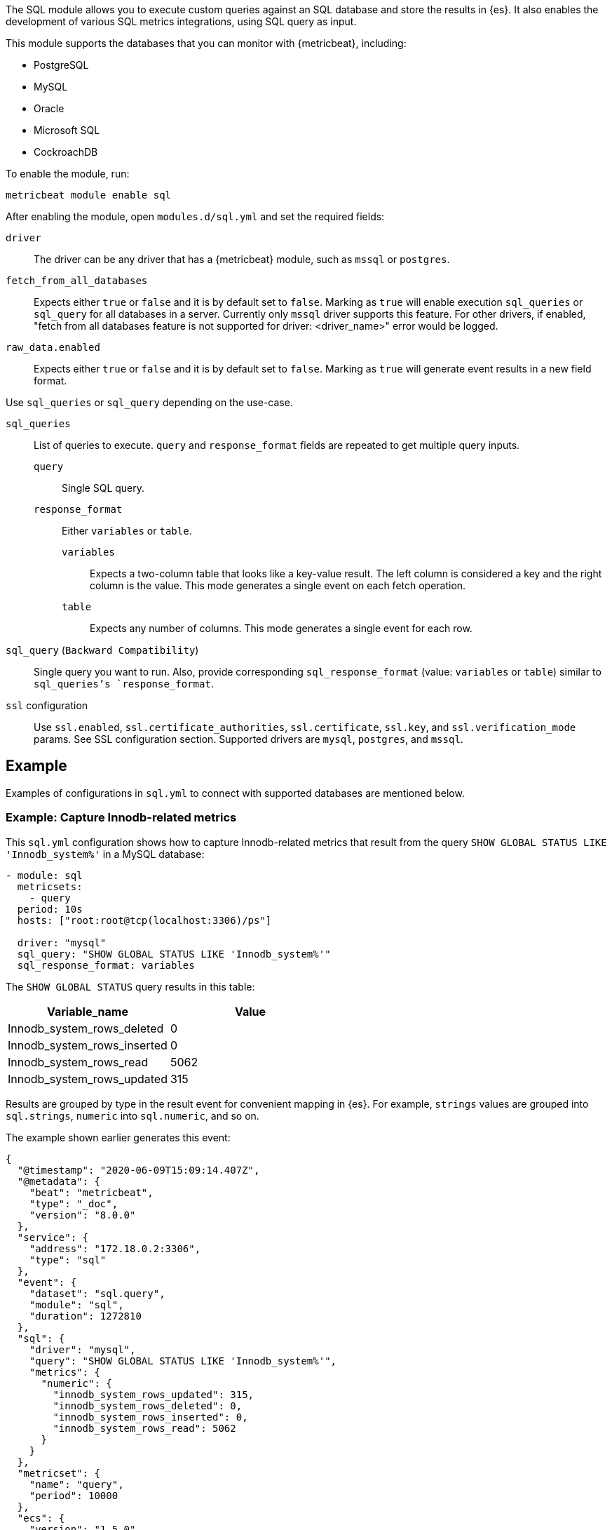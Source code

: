 The SQL module allows you to execute custom queries against an SQL database and
store the results in {es}. It also enables the development of various SQL metrics integrations, using SQL query as input.

This module supports the databases that you can monitor with {metricbeat},
including:

* PostgreSQL
* MySQL
* Oracle
* Microsoft SQL
* CockroachDB

To enable the module, run:

[source,shell]
----
metricbeat module enable sql
----

After enabling the module, open `modules.d/sql.yml` and set the required
fields:

`driver`:: The driver can be any driver that has a {metricbeat} module, such as
`mssql` or `postgres`.

`fetch_from_all_databases`:: Expects either `true` or `false` and it is by default set to `false`. Marking as `true` will enable execution `sql_queries` or `sql_query` for all databases in a server. Currently only `mssql` driver supports this feature. For other drivers, if enabled, "fetch from all databases feature is not supported for driver: <driver_name>" error would be logged.

`raw_data.enabled`:: Expects either `true` or `false` and it is by default set to `false`. Marking as `true` will generate event results in a new field format.

Use `sql_queries` or `sql_query` depending on the use-case.

`sql_queries`:: List of queries to execute. `query` and `response_format` fields are repeated to get multiple query inputs.

`query`::: Single SQL query.

`response_format`::: Either `variables` or `table`.
`variables`:::: Expects a two-column table that looks like a key-value result. The left column is considered a key and the right column is the value. This mode generates a single event on each fetch operation.
`table`:::: Expects any number of columns. This mode generates a single event for each row.

`sql_query` (`Backward Compatibility`):: Single query you want to run. Also, provide corresponding `sql_response_format` (value: `variables` or `table`) similar to `sql_queries`'s `response_format`.

`ssl` configuration:: Use `ssl.enabled`, `ssl.certificate_authorities`, `ssl.certificate`, `ssl.key`, and `ssl.verification_mode` params. See SSL configuration section. Supported drivers are `mysql`, `postgres`, and `mssql`.

[float]
== Example

Examples of configurations in `sql.yml` to connect with supported databases are mentioned below. 

[float]
=== Example: Capture Innodb-related metrics

This `sql.yml` configuration shows how to capture Innodb-related metrics that
result from the query `SHOW GLOBAL STATUS LIKE 'Innodb_system%'` in a MySQL
database:

[source,yaml]
----
- module: sql
  metricsets:
    - query
  period: 10s
  hosts: ["root:root@tcp(localhost:3306)/ps"]

  driver: "mysql"
  sql_query: "SHOW GLOBAL STATUS LIKE 'Innodb_system%'"
  sql_response_format: variables
----

The `SHOW GLOBAL STATUS` query results in this table:

|====
|Variable_name|Value

|Innodb_system_rows_deleted|0
|Innodb_system_rows_inserted|0
|Innodb_system_rows_read|5062
|Innodb_system_rows_updated|315
|====

Results are grouped by type in the result event for convenient mapping in
{es}. For example, `strings` values are grouped into `sql.strings`, `numeric`
into `sql.numeric`, and so on.

The example shown earlier generates this event:

[source,json]
----
{
  "@timestamp": "2020-06-09T15:09:14.407Z",
  "@metadata": {
    "beat": "metricbeat",
    "type": "_doc",
    "version": "8.0.0"
  },
  "service": {
    "address": "172.18.0.2:3306",
    "type": "sql"
  },
  "event": {
    "dataset": "sql.query",
    "module": "sql",
    "duration": 1272810
  },
  "sql": {
    "driver": "mysql",
    "query": "SHOW GLOBAL STATUS LIKE 'Innodb_system%'",
    "metrics": {
      "numeric": {
        "innodb_system_rows_updated": 315,
        "innodb_system_rows_deleted": 0,
        "innodb_system_rows_inserted": 0,
        "innodb_system_rows_read": 5062
      }
    }
  },
  "metricset": {
    "name": "query",
    "period": 10000
  },
  "ecs": {
    "version": "1.5.0"
  },
  "host": {
    "name": "elastic"
  },
  "agent": {
    "name": "elastic",
    "type": "metricbeat",
    "version": "8.0.0",
    "ephemeral_id": "488431bd-bd3c-4442-ad51-0c50eb555787",
    "id": "670ef211-87f0-4f38-8beb-655c377f1629"
  }
}
----

[float]
=== Example: Query PostgreSQL and generate a "table" result

This `sql.yml` configuration shows how to query PostgreSQL and generate
a "table" result. This configuration generates a single event for each row
returned:

[source,yaml]
----
- module: sql
  metricsets:
    - query
  period: 10s
  hosts: ["postgres://postgres:postgres@localhost:5432/stuff?sslmode=disable"]

  driver: "postgres"
  sql_query: "SELECT datid, datname, blks_read, blks_hit, tup_returned, tup_fetched, stats_reset FROM pg_stat_database"
  sql_response_format: table
----

The SELECT query results in this table:

|====
|datid|datname|blks_read|blks_hit|tup_returned|tup_fetched|stats_reset

|69448|stuff|8652|205976|1484625|53218|2020-06-07 22:50:12
|13408|postgres|0|0|0|0|
|13407|template0|0|0|0|0|
|====

Because the table contains three rows, three events are generated, one event
for each row. For example, this event is created for the first row:

[source,json]
----
{
  "@timestamp": "2020-06-09T14:47:35.481Z",
  "@metadata": {
    "beat": "metricbeat",
    "type": "_doc",
    "version": "8.0.0"
  },
  "service": {
    "address": "localhost:5432",
    "type": "sql"
  },
  "ecs": {
    "version": "1.5.0"
  },
  "host": {
    "name": "elastic"
  },
  "agent": {
    "type": "metricbeat",
    "version": "8.0.0",
    "ephemeral_id": "1bffe66d-a1ae-4ed6-985a-fd48548a1971",
    "id": "670ef211-87f0-4f38-8beb-655c377f1629",
    "name": "elastic"
  },
  "sql": {
    "metrics": {
      "numeric": {
        "tup_fetched": 53350,
        "datid": 69448,
        "blks_read": 8652,
        "blks_hit": 206501,
        "tup_returned": 1.491873e+06
      },
      "string": {
        "stats_reset": "2020-06-07T20:50:12.632975Z",
        "datname": "stuff"
      }
    },
    "driver": "postgres",
    "query": "SELECT datid, datname, blks_read, blks_hit, tup_returned, tup_fetched, stats_reset FROM pg_stat_database"
  },
  "event": {
    "dataset": "sql.query",
    "module": "sql",
    "duration": 14076705
  },
  "metricset": {
    "name": "query",
    "period": 10000
  }
}
----

[float]
=== Example: Get the buffer catch hit ratio in Oracle

This `sql.yml` configuration shows how to get the buffer cache hit ratio:

[source,yaml]
----
- module: sql
  metricsets:
    - query
  period: 10s
  hosts: ["oracle://sys:password@172.17.0.3:1521/ORCLPDB1.localdomain?sysdba=1"]

  driver: "oracle"
  sql_query: 'SELECT name, physical_reads, db_block_gets, consistent_gets, 1 - (physical_reads / (db_block_gets + consistent_gets)) "Hit Ratio" FROM V$BUFFER_POOL_STATISTICS'
  sql_response_format: table
----

The example generates this event:

[source,json]
----
{
  "@timestamp": "2020-06-09T15:41:02.200Z",
  "@metadata": {
    "beat": "metricbeat",
    "type": "_doc",
    "version": "8.0.0"
  },
  "sql": {
    "metrics": {
      "numeric": {
        "hit ratio": 0.9742963357937117,
        "physical_reads": 17161,
        "db_block_gets": 122221,
        "consistent_gets": 545427
      },
      "string": {
        "name": "DEFAULT"
      }
    },
    "driver": "oracle",
    "query": "SELECT name, physical_reads, db_block_gets, consistent_gets, 1 - (physical_reads / (db_block_gets + consistent_gets)) \"Hit Ratio\" FROM V$BUFFER_POOL_STATISTICS"
  },
  "metricset": {
    "period": 10000,
    "name": "query"
  },
  "service": {
    "address": "172.17.0.3:1521",
    "type": "sql"
  },
  "event": {
    "dataset": "sql.query",
    "module": "sql",
    "duration": 39233704
  },
  "ecs": {
    "version": "1.5.0"
  },
  "host": {
    "name": "elastic"
  },
  "agent": {
    "id": "670ef211-87f0-4f38-8beb-655c377f1629",
    "name": "elastic",
    "type": "metricbeat",
    "version": "8.0.0",
    "ephemeral_id": "49e00060-0fa4-4b34-80f1-446881f7a788"
  }
}


----

[float]
=== Example: Get the buffer cache hit ratio for MSSQL

This `sql.yml` configuration gets the buffer cache hit ratio:

[source,yaml]
----
- module: sql
  metricsets:
    - query
  period: 10s
  hosts: ["sqlserver://SA:password@localhost"]

  driver: "mssql"
  sql_query: 'SELECT * FROM sys.dm_db_log_space_usage'
  sql_response_format: table
----

The example generates this event:

[source,json]
----
{
  "@timestamp": "2020-06-09T15:39:14.421Z",
  "@metadata": {
    "beat": "metricbeat",
    "type": "_doc",
    "version": "8.0.0"
  },
  "sql": {
    "driver": "mssql",
    "query": "SELECT * FROM sys.dm_db_log_space_usage",
    "metrics": {
      "numeric": {
        "log_space_in_bytes_since_last_backup": 524288,
        "database_id": 1,
        "total_log_size_in_bytes": 2.08896e+06,
        "used_log_space_in_bytes": 954368,
        "used_log_space_in_percent": 45.686275482177734
      }
    }
  },
  "event": {
    "dataset": "sql.query",
    "module": "sql",
    "duration": 40750570
  }
}
----

[float]
=== Example: Launch two or more queries.


To launch two or more queries, specify the full configuration for each query.
For example:

[source,yaml]
----
- module: sql
  metricsets:
    - query
  period: 10s
  hosts: ["postgres://postgres:postgres@localhost:5432/stuff?sslmode=disable"]
  driver: "postgres"
  raw_data.enabled: true

  sql_queries:
    - query: "SELECT datid, datname, blks_read, blks_hit, tup_returned, tup_fetched, stats_reset FROM pg_stat_database"
      response_format: table

    - query: "SELECT datname, datid FROM pg_stat_database;"
      response_format: variables
----

The example generates this event: The response event is generated in new format by enabling the flag `raw_data.enabled`.

[source,json]
----
{
  "@timestamp": "2022-05-13T12:47:32.071Z",
  "@metadata": {
    "beat": "metricbeat",
    "type": "_doc",
    "version": "8.3.0"
  },
  "event": {
    "dataset": "sql.query",
    "module": "sql",
    "duration": 114468667
  },
  "metricset": {
    "name": "query",
    "period": 10000
  },
  "service": {
    "address": "localhost:55656",
    "type": "sql"
  },
  "sql": {
    "driver": "postgres",
    "query": "SELECT datid, datname, blks_read, blks_hit, tup_returned, tup_fetched, stats_reset FROM pg_stat_database",
    "metrics": {
      "blks_hit": 6360,
      "tup_returned": 2225,
      "tup_fetched": 1458,
      "datid": 13394,
      "datname": "template0",
      "blks_read": 33
    }
  },
  "ecs": {
    "version": "8.0.0"
  },
  "host": {
    "name": "mps"
  },
  "agent": {
    "type": "metricbeat",
    "version": "8.3.0",
    "ephemeral_id": "8decc9eb-5ea5-47d8-8a22-fac507a5521b",
    "id": "6bbf5058-afed-44c6-aa05-775ee14a2da4",
    "name": "mps"
  }
}
----

The example generates this event: By disabling the flag `raw_data.enabled`, which is the old format.

[source,json]
----
{
  "@timestamp": "2022-05-13T13:09:19.599Z",
  "@metadata": {
    "beat": "metricbeat",
    "type": "_doc",
    "version": "8.3.0"
  },
  "event": {
    "dataset": "sql.query",
    "module": "sql",
    "duration": 77509917
  },
"service": {
    "address": "localhost:55656",
    "type": "sql"
  },
  "metricset": {
    "name": "query",
    "period": 10000
  },

  "sql": {
    "driver": "postgres",
    "query": "SELECT datid, datname, blks_read, blks_hit, tup_returned, tup_fetched, stats_reset FROM pg_stat_database",
    "metrics": {
      "string": {
        "stats_reset": "2022-05-13T12:02:33.825483Z"
      },
      "numeric": {
        "blks_hit": 6360,
        "tup_returned": 2225,
        "tup_fetched": 1458,
        "datid": 0,
        "blks_read": 33
      }
    }
  },
  "ecs": {
    "version": "8.0.0"
  },
  "host": {
        "name": "mps"
    },
  "agent": {
    "version": "8.3.0",
    "ephemeral_id": "bc09584b-62db-4b45-bfe9-6b7e8e982361",
    "id": "6bbf5058-afed-44c6-aa05-775ee14a2da4",
    "name": "mps",
    "type": "metricbeat"
  }
}
----

[float]
=== Example: Merge multiple queries into a single event.

Multiple queries will create multiple events, one for each query.  It may be preferable to create a single event by combining the metrics together in a single event.

This feature can be enabled using the `merge_results` config.

However, such a merge is possible only if the table queries are merged, each produces a single row.

For example:

[source,yaml]
----
- module: sql
  metricsets:
    - query
  period: 10s
  hosts: ["postgres://postgres:postgres@localhost?sslmode=disable"]

  driver: "postgres"
  raw_data.enabled: true
  merge_results: true
  sql_queries:
    - query: "SELECT blks_hit,blks_read FROM pg_stat_database limit 1;"
      response_format: table
    - query: "select checkpoints_timed,checkpoints_req from pg_stat_bgwriter;"
      response_format: table
----

This creates a combined event as below, where `blks_hit`, `blks_read`, `checkpoints_timed` and `checkpoints_req` are part of same event.

[source,json]
----
{
  "@timestamp": "2022-07-21T07:07:06.747Z",
  "agent": {
    "name": "MBP-2",
    "type": "metricbeat",
    "version": "8.4.0",
    "ephemeral_id": "b0867287-e56a-492f-b421-0ac870c426f9",
    "id": "3fe7b378-6f9e-4ca3-9aa1-067c4a6866e5"
  },
  "metricset": {
    "period": 10000,
    "name": "query"
  },
  "service": {
    "type": "sql",
    "address": "localhost"
  },
  "sql": {
    "metrics": {
      "blks_read": 21,
      "checkpoints_req": 1,
      "checkpoints_timed": 66,
      "blks_hit": 7592
    },
    "driver": "postgres"
  },
  "event": {
    "module": "sql",
    "duration": 18883084,
    "dataset": "sql.query"
  }
}
----

[float]
=== Example: Execute given queries for all database(s) present in a server

Assuming a user could have 100s of databases on their server and then it becomes cumbersome to add them manually to the query. If `fetch_from_all_databases` is set to `true` then SQL module would fetch the databases names automatically and prefix
the database selector statement to the queries so that the queries can run against
the database provided.

Currently, this feature only works with `mssql` driver. For example:

[source,yaml]
----
- module: sql
  metricsets:
    - query
  period: 50s
  hosts: ["sqlserver://<user>:<password>@<host>"]
  raw_data.enabled: true

  fetch_from_all_databases: true

  driver: "mssql"
  sql_queries:
    - query: SELECT DB_NAME() AS 'database_name';
      response_format: table
----

For an mssql instance, by default only four databases are present namely — `master`, `model`, `msdb`, `tempdb`. So, if `fetch_from_all_databases` is enabled then query `SELECT DB_NAME() AS 'database_name'` runs for each one of them i.e., there would be in total 4 documents (one each for 4 databases) for every scrape.


[source,json]
----
{
    "@timestamp": "2023-07-16T22:05:26.976Z",
    "@metadata": {
        "beat": "metricbeat",
        "type": "_doc",
        "version": "8.10.0"
    },
    "service": {
        "type": "sql",
        "address": "localhost"
    },
    "event": {
        "dataset": "sql.query",
        "module": "sql",
        "duration": 40346375
    },
    "metricset": {
        "name": "query",
        "period": 50000
    },
    "sql": {
        "metrics": {
            "database_name": "master"
        },
        "driver": "mssql",
        "query": "USE [master]; SELECT DB_NAME() AS 'database_name';"
    },
    "host": {
        "os": {
            "type": "macos",
            "platform": "darwin",
            "version": "13.3.1",
            "family": "darwin",
            "name": "macOS",
            "kernel": "<redacted>",
            "build": "<redacted>"
        },
        "name": "<redacted>",
        "id": "<redacted>",
        "ip": [
            "<redacted>"
        ],
        "mac": [
            "<redacted>"
        ],
        "hostname": "<redacted>",
        "architecture": "arm64"
    },
    "agent": {
        "name": "<redacted>",
        "type": "metricbeat",
        "version": "8.10.0",
        "ephemeral_id": "<redacted>",
        "id": "<redacted>"
    },
    "ecs": {
        "version": "8.0.0"
    }
}
{
    "@timestamp": "2023-07-16T22:05:26.976Z",
    "@metadata": {
        "beat": "metricbeat",
        "type": "_doc",
        "version": "8.10.0"
    },
    "agent": {
        "ephemeral_id": "<redacted>",
        "id": "<redacted>",
        "name": "<redacted>",
        "type": "metricbeat",
        "version": "8.10.0"
    },
    "event": {
        "module": "sql",
        "duration": 43147875,
        "dataset": "sql.query"
    },
    "metricset": {
        "period": 50000,
        "name": "query"
    },
    "service": {
        "address": "localhost",
        "type": "sql"
    },
    "sql": {
        "metrics": {
            "database_name": "tempdb"
        },
        "driver": "mssql",
        "query": "USE [tempdb]; SELECT DB_NAME() AS 'database_name';"
    },
    "ecs": {
        "version": "8.0.0"
    },
    "host": {
        "name": "<redacted>",
        "architecture": "arm64",
        "os": {
            "platform": "darwin",
            "version": "13.3.1",
            "family": "darwin",
            "name": "macOS",
            "kernel": "<redacted>",
            "build": "<redacted>",
            "type": "macos"
        },
        "id": "<redacted>",
        "ip": [
            "<redacted>"
        ],
        "mac": [
            "<redacted>"
        ],
        "hostname": "<redacted>"
    }
}
{
    "@timestamp": "2023-07-16T22:05:26.976Z",
    "@metadata": {
        "beat": "metricbeat",
        "type": "_doc",
        "version": "8.10.0"
    },
    "host": {
        "os": {
            "build": "<redacted>",
            "type": "macos",
            "platform": "darwin",
            "version": "13.3.1",
            "family": "darwin",
            "name": "macOS",
            "kernel": "<redacted>"
        },
        "id": "<redacted>",
        "ip": [
            "<redacted>"
        ],
        "mac": [
            "<redacted>"
        ],
        "hostname": "<redacted>",
        "name": "<redacted>",
        "architecture": "arm64"
    },
    "agent": {
        "ephemeral_id": "<redacted>",
        "id": "<redacted>",
        "name": "<redacted>",
        "type": "metricbeat",
        "version": "8.10.0"
    },
    "service": {
        "address": "localhost",
        "type": "sql"
    },
    "sql": {
        "metrics": {
            "database_name": "model"
        },
        "driver": "mssql",
        "query": "USE [model]; SELECT DB_NAME() AS 'database_name';"
    },
    "event": {
        "dataset": "sql.query",
        "module": "sql",
        "duration": 46623125
    },
    "metricset": {
        "name": "query",
        "period": 50000
    },
    "ecs": {
        "version": "8.0.0"
    }
}
{
    "@timestamp": "2023-07-16T22:05:26.976Z",
    "@metadata": {
        "beat": "metricbeat",
        "type": "_doc",
        "version": "8.10.0"
    },
    "host": {
        "architecture": "arm64",
        "os": {
            "kernel": "<redacted>",
            "build": "<redacted>",
            "type": "macos",
            "platform": "darwin",
            "version": "13.3.1",
            "family": "darwin",
            "name": "macOS"
        },
        "name": "<redacted>",
        "id": "<redacted>",
        "ip": [
            "<redacted>"
        ],
        "mac": [
            "<redacted>"
        ],
        "hostname": "<redacted>"
    },
    "agent": {
        "type": "metricbeat",
        "version": "8.10.0",
        "ephemeral_id": "<redacted>",
        "id": "<redacted>",
        "name": "<redacted>"
    },
    "event": {
        "dataset": "sql.query",
        "module": "sql",
        "duration": 49649250
    },
    "metricset": {
        "name": "query",
        "period": 50000
    },
    "service": {
        "address": "localhost",
        "type": "sql"
    },
    "sql": {
        "metrics": {
            "database_name": "msdb"
        },
        "driver": "mssql",
        "query": "USE [msdb]; SELECT DB_NAME() AS 'database_name';"
    },
    "ecs": {
        "version": "8.0.0"
    }
}
----


=== Host Setup

Some drivers require additional configuration to work. Find here instructions for these drivers.

==== Oracle Database Connection Pre-requisites

To get connected with the Oracle Database `ORACLE_SID`, `ORACLE_BASE`, `ORACLE_HOME` environment variables should be set.

For example: Let us consider Oracle Database 21c installation using RPM manually by following https://docs.oracle.com/en/database/oracle/oracle-database/21/ladbi/running-rpm-packages-to-install-oracle-database.html[this] link, environment variables should be set as follows:

[source,bash]
----
export ORACLE_BASE=/opt/oracle/oradata
export ORACLE_HOME=/opt/oracle/product/21c/dbhome_1
----
Also, add `ORACLE_HOME/bin` to the `PATH` environment variable. 

===== Oracle Instant Client Installation

Oracle Instant Client enables the development and deployment of applications that connect to the Oracle Database. The Instant Client libraries provide the necessary network connectivity and advanced data features to make full use of the Oracle Database. If you have an OCI Oracle server which comes with these libraries pre-installed, you don't need a separate client installation.

The OCI library installs a few Client Shared Libraries that must be referenced on the machine where Metricbeat is installed. Please follow https://docs.oracle.com/en/database/oracle/oracle-database/21/lacli/install-instant-client-using-zip.html#GUID-D3DCB4FB-D3CA-4C25-BE48-3A1FB5A22E84[this] link for OCI Instant Client set up. The OCI Instant Client is available with the Oracle Universal Installer, RPM file or ZIP file. Download links can be found at https://www.oracle.com/database/technologies/instant-client/downloads.html[here].

===== Enable Oracle Listener

The Oracle listener is a service that runs on the database host and receives requests from Oracle clients. Make sure that https://docs.oracle.com/cd/B19306_01/network.102/b14213/lsnrctl.htm[listener] should be running. 
To check if the listener is running or not, run: 

[source,bash]
----
lsnrctl STATUS
----

If the listener is not running, use the command to start:

[source,bash]
----
lsnrctl START
----

Then, Metricbeat can be launched.

===== Host Configuration for Oracle

The following types of host configuration are supported:

1. An old-style Oracle connection string, for backwards compatibility:
    a. `hosts: ["user/pass@0.0.0.0:1521/ORCLPDB1.localdomain"]`
    b. `hosts: ["user/password@0.0.0.0:1521/ORCLPDB1.localdomain as sysdba"]`

2. DSN configuration as a URL:
    a. `hosts: ["oracle://user:pass@0.0.0.0:1521/ORCLPDB1.localdomain?sysdba=1"]`

3. DSN configuration as a logfmt-encoded parameter list:
    a. `hosts: ['user="user" password="pass" connectString="0.0.0.0:1521/ORCLPDB1.localdomain"']`
    b. `hosts: ['user="user" password="password" connectString="host:port/service_name" sysdba=true']`

DSN host configuration is the recommended configuration type as it supports the use of special characters in the password.

In a URL any special characters should be URL encoded.

In the logfmt-encoded DSN format, if the password contains a backslash character (`\`), it must be escaped with another backslash. For example, if the password is `my\_password`, it must be written as `my\\_password`.

The username and password to connect to the database can be provided as values to the `username` and `password` keys of `sql.yml`.

[source,yml]
----
- module: sql
  metricsets:
    - query
  period: 10s
  driver: "oracle"
  enabled: true
  hosts: ['user="" password="" connectString="0.0.0.0:1521/ORCLCDB.localdomain" sysdba=true']
  username: sys
  password: password
  sql_queries: 
  - query: SELECT METRIC_NAME, VALUE FROM V$SYSMETRIC WHERE GROUP_ID = 2 and METRIC_NAME LIKE '%'
    response_format: variables 
----

=== SSL Setup

The SSL configuration is driver-specific. Different drivers interpret parameters not in the same way. Subset of the https://www.elastic.co/docs/reference/beats/metricbeat/configuration-ssl#ssl-client-config[params] is supported.

Currently, there are two ways to make SSL connections to the databases:

- Keep `ssl.enabled` flag disabled and supply all SSL parameters in the connection string in `hosts`.

- Enable `ssl.enabled` and use `ssl.*` configuration parameters.

==== Limitations

The module supports SSL with `mysql`, `mssql`, and `postgres` drivers. 

When SSL is enabled with `ssl.enabled` parameter, only URL-formatted connection strings are accepted, like `"postgres://myuser:mypassword@localhost:5432/mydb"`, not like `"user=myuser password=mypassword dbname=mydb"`.

===== `mysql` driver

Params supported: `ssl.enabled`, `ssl.verification_mode`, `ssl.certificate`, `ssl.key`, `ssl.certificate_authorities`.

The certificates can be passed both as file paths and as certificate content (https://www.elastic.co/docs/reference/beats/metricbeat/configuration-ssl#client-certificate-authorities[embedding certificate example]).

===== `postgres` driver

Params supported: `ssl.enabled`, `ssl.verification_mode`, `ssl.certificate`, `ssl.key`, `ssl.certificate_authorities`.

Only one certificate can be passed to `ssl.certificate_authorities` parameter.
The certificates can be passed only as file paths. The files have to be present in the environment where the metricbeat is running.

The `ssl.verification_mode` is translated as following:

- `full` -> `verify-full`

- `strict` -> `verify-full`

- `certificate` -> `verify-ca`

===== `mssql` driver

Params supported: `ssl.enabled`, `ssl.verification_mode`, `ssl.certificate_authorities`.

Only one certificate can be passed to `ssl.certificate_authorities` parameter.
The certificates can be passed only as file paths. The files have to be present in the environment where the metricbeat is running.

If `ssl.verification_mode` is set to None, `TrustServerCertificate` will be set to `true`, otherwise it is `false`
